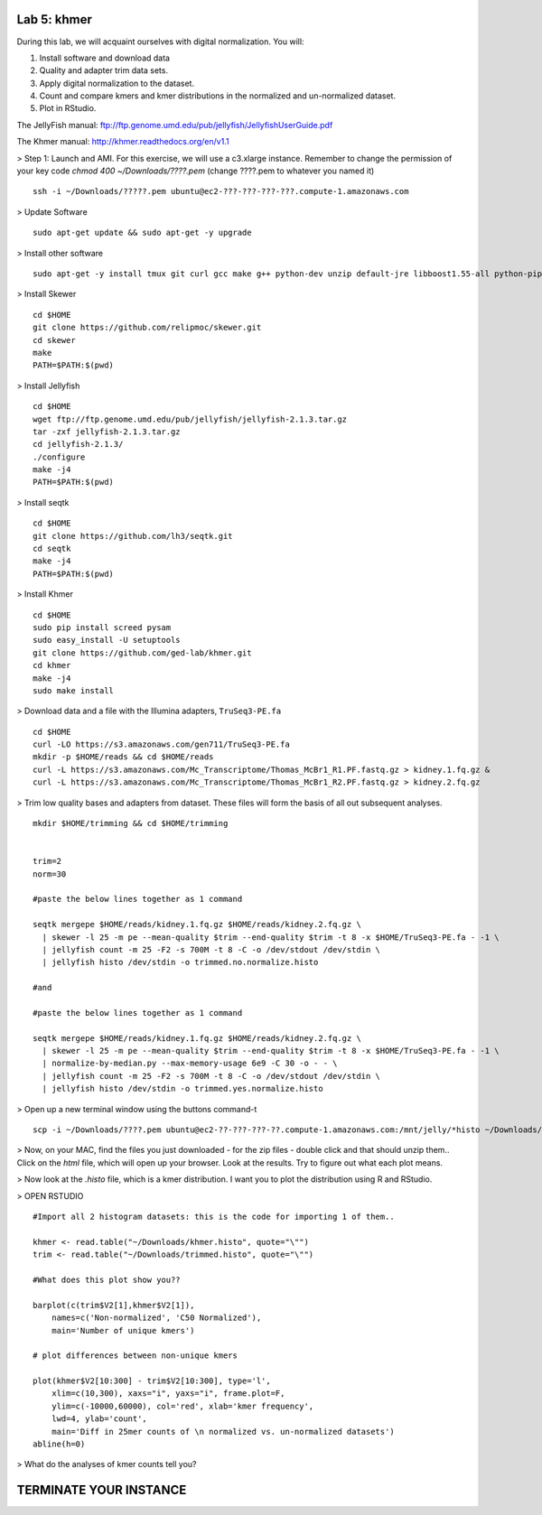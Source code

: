 ============
Lab 5: khmer
============


During this lab, we will acquaint ourselves with digital normalization. You will:

1. Install software and download data

2. Quality and adapter trim data sets.

3. Apply digital normalization to the dataset.

4. Count and compare kmers and kmer distributions in the normalized and un-normalized dataset.

5. Plot in RStudio.


The JellyFish manual: ftp://ftp.genome.umd.edu/pub/jellyfish/JellyfishUserGuide.pdf

The Khmer manual: http://khmer.readthedocs.org/en/v1.1


> Step 1: Launch and AMI. For this exercise, we will use a c3.xlarge instance. Remember to change the permission of your key code `chmod 400 ~/Downloads/????.pem` (change ????.pem to whatever you named it)

::

	ssh -i ~/Downloads/?????.pem ubuntu@ec2-???-???-???-???.compute-1.amazonaws.com

> Update Software

::

	sudo apt-get update && sudo apt-get -y upgrade


> Install other software

::

	sudo apt-get -y install tmux git curl gcc make g++ python-dev unzip default-jre libboost1.55-all python-pip gfortran libreadline-dev


> Install Skewer

::

  cd $HOME
  git clone https://github.com/relipmoc/skewer.git
  cd skewer
  make
  PATH=$PATH:$(pwd)

> Install Jellyfish

::

    cd $HOME
    wget ftp://ftp.genome.umd.edu/pub/jellyfish/jellyfish-2.1.3.tar.gz
    tar -zxf jellyfish-2.1.3.tar.gz
    cd jellyfish-2.1.3/
    ./configure
    make -j4
    PATH=$PATH:$(pwd)

> Install seqtk

::

  cd $HOME
  git clone https://github.com/lh3/seqtk.git
  cd seqtk
  make -j4
  PATH=$PATH:$(pwd)

> Install Khmer

::

    cd $HOME
    sudo pip install screed pysam
    sudo easy_install -U setuptools
    git clone https://github.com/ged-lab/khmer.git
    cd khmer
    make -j4
    sudo make install


> Download data and a file with the Illumina adapters, ``TruSeq3-PE.fa``

::

  cd $HOME
  curl -LO https://s3.amazonaws.com/gen711/TruSeq3-PE.fa
  mkdir -p $HOME/reads && cd $HOME/reads
  curl -L https://s3.amazonaws.com/Mc_Transcriptome/Thomas_McBr1_R1.PF.fastq.gz > kidney.1.fq.gz &
  curl -L https://s3.amazonaws.com/Mc_Transcriptome/Thomas_McBr1_R2.PF.fastq.gz > kidney.2.fq.gz


> Trim low quality bases and adapters from dataset. These files will form the basis of all out subsequent analyses.

::


  mkdir $HOME/trimming && cd $HOME/trimming
    
    
  trim=2
  norm=30

  #paste the below lines together as 1 command

  seqtk mergepe $HOME/reads/kidney.1.fq.gz $HOME/reads/kidney.2.fq.gz \
    | skewer -l 25 -m pe --mean-quality $trim --end-quality $trim -t 8 -x $HOME/TruSeq3-PE.fa - -1 \
    | jellyfish count -m 25 -F2 -s 700M -t 8 -C -o /dev/stdout /dev/stdin \
    | jellyfish histo /dev/stdin -o trimmed.no.normalize.histo

  #and

  #paste the below lines together as 1 command

  seqtk mergepe $HOME/reads/kidney.1.fq.gz $HOME/reads/kidney.2.fq.gz \
    | skewer -l 25 -m pe --mean-quality $trim --end-quality $trim -t 8 -x $HOME/TruSeq3-PE.fa - -1 \
    | normalize-by-median.py --max-memory-usage 6e9 -C 30 -o - - \
    | jellyfish count -m 25 -F2 -s 700M -t 8 -C -o /dev/stdout /dev/stdin \
    | jellyfish histo /dev/stdin -o trimmed.yes.normalize.histo


> Open up a new terminal window using the buttons command-t

::

	scp -i ~/Downloads/????.pem ubuntu@ec2-??-???-???-??.compute-1.amazonaws.com:/mnt/jelly/*histo ~/Downloads/


> Now, on your MAC, find the files you just downloaded - for the zip files - double click and that should unzip them.. Click on the `html` file, which will open up your browser. Look at the results. Try to figure out what each plot means.


> Now look at the `.histo` file, which is a kmer distribution. I want you to plot the distribution using R and RStudio.


> OPEN RSTUDIO

::

    #Import all 2 histogram datasets: this is the code for importing 1 of them..
    
    khmer <- read.table("~/Downloads/khmer.histo", quote="\"")
    trim <- read.table("~/Downloads/trimmed.histo", quote="\"")
    
    #What does this plot show you?? 
    
    barplot(c(trim$V2[1],khmer$V2[1]),
        names=c('Non-normalized', 'C50 Normalized'),
        main='Number of unique kmers')
    
    # plot differences between non-unique kmers
    
    plot(khmer$V2[10:300] - trim$V2[10:300], type='l',
        xlim=c(10,300), xaxs="i", yaxs="i", frame.plot=F,
        ylim=c(-10000,60000), col='red', xlab='kmer frequency',
        lwd=4, ylab='count',
        main='Diff in 25mer counts of \n normalized vs. un-normalized datasets')
    abline(h=0)



> What do the analyses of kmer counts tell you?

=======================
TERMINATE YOUR INSTANCE
=======================
